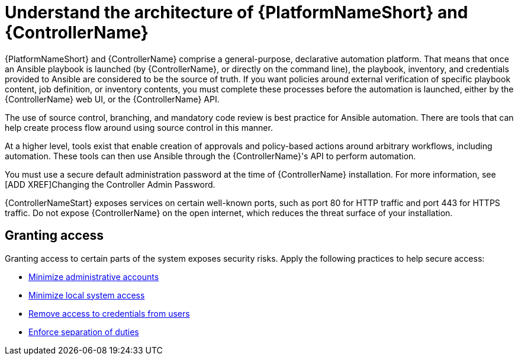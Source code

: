 [id="controller-understand-architecture"]

= Understand the architecture of {PlatformNameShort} and {ControllerName}

{PlatformNameShort} and {ControllerName} comprise a general-purpose, declarative automation platform. 
That means that once an Ansible playbook is launched (by {ControllerName}, or directly on the command line), the playbook, inventory, and credentials provided to Ansible are considered to be the source of truth. 
If you want policies around external verification of specific playbook content, job definition, or inventory contents, you must complete these processes before the automation is launched, either by the {ControllerName} web UI, or the {ControllerName} API.

The use of source control, branching, and mandatory code review is best practice for Ansible automation. 
There are tools that can help create process flow around using source control in this manner.

At a higher level, tools exist that enable creation of approvals and policy-based actions around arbitrary workflows, including automation. 
These tools can then use Ansible through the {ControllerName}'s API to perform automation.

You must use a secure default administration password at the time of {ControllerName} installation.
For more information, see [ADD XREF]Changing the Controller Admin Password.

{ControllerNameStart} exposes services on certain well-known ports, such as port 80 for HTTP traffic and port 443 for HTTPS traffic. 
Do not expose {ControllerName} on the open internet, which reduces the threat surface of your installation.

== Granting access

Granting access to certain parts of the system exposes security risks. 
Apply the following practices to help secure access:

* xref:controller-minimize-administrative-accounts[Minimize administrative accounts]
* xref:controller-minimize-system-access[Minimize local system access]
* xref:controller-remove-access-credentials[Remove access to credentials from users]
* xref:controller-enforce-separation-duties[Enforce separation of duties]
